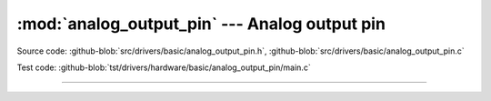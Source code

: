 :mod:`analog_output_pin` --- Analog output pin
==============================================

.. module:: analog_output_pin
   :synopsis: Analog output pin.

Source code: :github-blob:`src/drivers/basic/analog_output_pin.h`, :github-blob:`src/drivers/basic/analog_output_pin.c`

Test code: :github-blob:`tst/drivers/hardware/basic/analog_output_pin/main.c`

--------------------------------------------------

.. doxygenfile:: drivers/basic/analog_output_pin.h
   :project: simba
